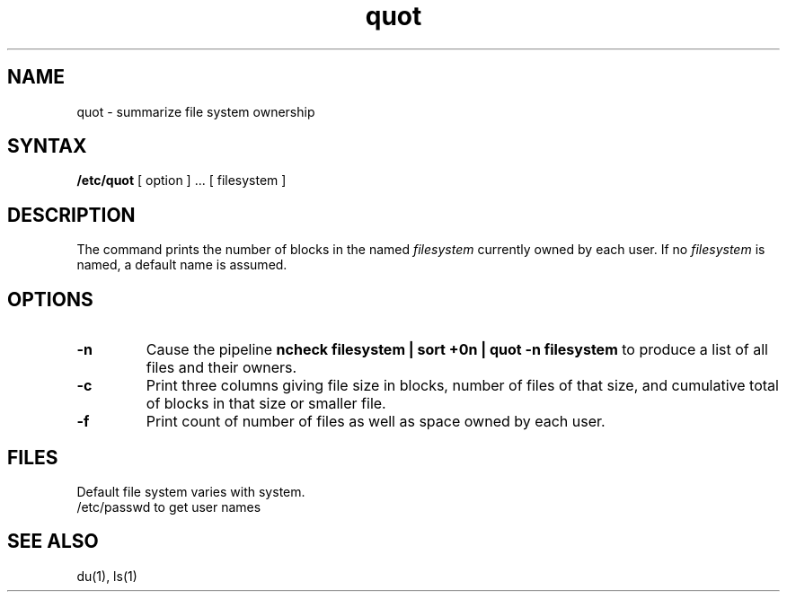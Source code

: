 .TH quot 8 
.SH NAME
quot \- summarize file system ownership
.SH SYNTAX
.B /etc/quot
[ option ] ...
[ filesystem ]
.SH DESCRIPTION
The
.PN quot
command prints the number of blocks in the named
.I filesystem
currently owned by each user.
If no 
.I filesystem
is named, a default name is assumed.
.SH OPTIONS
.TP
.B \-n
Cause the pipeline
.B "ncheck filesystem | sort +0n | quot \-n filesystem
to produce a list of all files and their owners.
.TP
.B \-c
Print three columns giving file size in blocks, number of
files of that size, and cumulative total of blocks
in that size or smaller file.
.TP
.B \-f
Print count of number of files as well as space owned by each user.
.SH FILES
Default file system varies with system.
.br
/etc/passwd	to get user names
.SH "SEE ALSO"
du(1), ls(1)
